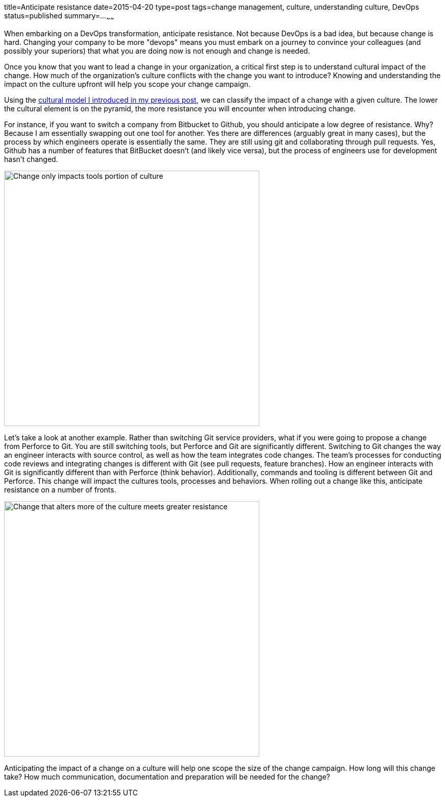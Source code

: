 title=Anticipate resistance
date=2015-04-20
type=post
tags=change management, culture, understanding culture, DevOps
status=published
summary=...
~~~~~~

When embarking on a DevOps transformation, anticipate resistance.  Not because DevOps is a bad idea, but because change is hard.  Changing your company to be more "devops" means you must embark on a journey to convince your colleagues (and possibly your superiors) that what you are doing now is not enough and change is needed.

Once you know that you want to lead a change in your organization, a critical first step is to understand cultural impact of the change.  How much of the organization's culture conflicts with the change you want to introduce?  Knowing and understanding the impact on the culture upfront will help you scope your change campaign.  

Using the link:/blog/understanding-culture.html[cultural model I introduced in my previous post], we can classify the impact of a change with a given culture.  The lower the cultural element is on the pyramid, the more resistance you will encounter when introducing change.  

For instance, if you want to switch a company from Bitbucket to Github, you should anticipate a low degree of resistance.  Why?  Because I am essentially swapping out one tool for another.  Yes there are differences (arguably great in many cases), but the process by which engineers operate is essentially the same.  They are still using git and collaborating through pull requests.  Yes, Github has a number of features that BitBucket doesn't (and likely vice versa), but the process of engineers use for development hasn't changed.

image::/img/culture-smallChange.png[Change only impacts tools portion of culture,500,align="center"]

Let's take a look at another example.  Rather than switching Git service providers, what if you were going to propose a change from Perforce to Git.  You are still switching tools, but Perforce and Git are significantly different.  Switching to Git changes the way an engineer interacts with source control, as well as how the team integrates code changes.  The team's processes for conducting code reviews and integrating changes is different with Git (see pull requests, feature branches).  How an engineer interacts with Git is significantly different than with Perforce (think behavior).  Additionally, commands and tooling is different between Git and Perforce.  This change will impact the cultures tools, processes and behaviors.  When rolling out a change like this, anticipate resistance on a number of fronts.  

image::/img/culture-largeChange.png[Change that alters more of the culture meets greater resistance,500,align="center"]

Anticipating the impact of a change on a culture will help one scope the size of the change campaign.  How long will this change take?  How much communication, documentation and preparation will be needed for the change?

